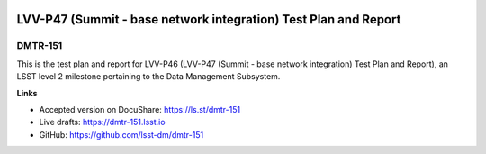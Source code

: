 .. image:: https://img.shields.io/badge/dmtr--151-lsst.io-brightgreen.svg
   :target: https://dmtr-151.lsst.io
.. image:: https://travis-ci.com/lsst-dm/dmtr-151.svg
   :target: https://travis-ci.com/lsst-dm/dmtr-151

################################################################
LVV-P47 (Summit - base network integration) Test Plan and Report
################################################################

DMTR-151
=======

This is the test plan and report for LVV-P46 (LVV-P47 (Summit - base network integration) Test Plan and Report), an LSST level 2 milestone pertaining to the Data Management Subsystem.

**Links**

- Accepted version on DocuShare: https://ls.st/dmtr-151
- Live drafts: https://dmtr-151.lsst.io
- GitHub: https://github.com/lsst-dm/dmtr-151
